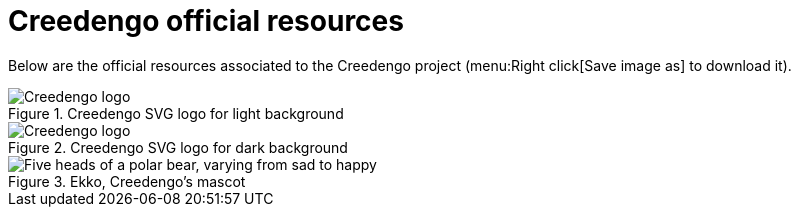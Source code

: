 = Creedengo official resources
:navtitle: Resources

Below are the official resources associated to the Creedengo project (menu:Right click[Save image as] to download it).

.Creedengo SVG logo for light background
image::creedengo::creedengo_dark.svg[alt="Creedengo logo"]

.Creedengo SVG logo for dark background
image::creedengo::creedengo_light.svg[alt="Creedengo logo"]

.Ekko, Creedengo's mascot
image::creedengo::5ekko.webp[alt="Five heads of a polar bear, varying from sad to happy"]
